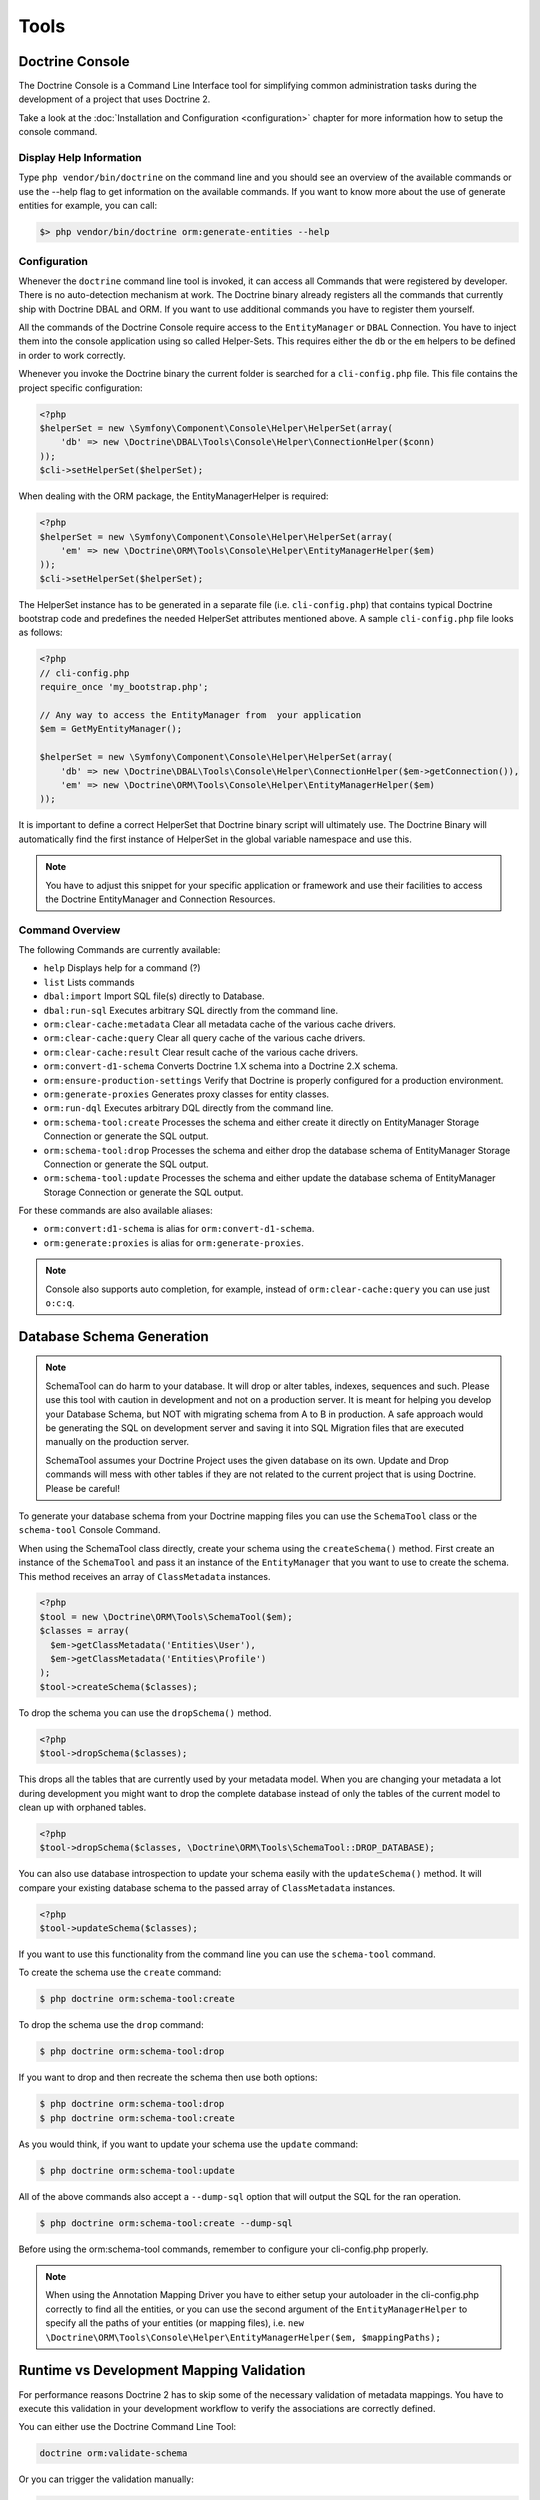 Tools
=====

Doctrine Console
----------------

The Doctrine Console is a Command Line Interface tool for simplifying common
administration tasks during the development of a project that uses Doctrine 2.

Take a look at the :doc:`Installation and Configuration <configuration>`
chapter for more information how to setup the console command.

Display Help Information
~~~~~~~~~~~~~~~~~~~~~~~~

Type ``php vendor/bin/doctrine`` on the command line and you should see an
overview of the available commands or use the --help flag to get
information on the available commands. If you want to know more
about the use of generate entities for example, you can call:

.. code-block:: php

    $> php vendor/bin/doctrine orm:generate-entities --help


Configuration
~~~~~~~~~~~~~

Whenever the ``doctrine`` command line tool is invoked, it can
access all Commands that were registered by developer. There is no
auto-detection mechanism at work. The Doctrine binary
already registers all the commands that currently ship with
Doctrine DBAL and ORM. If you want to use additional commands you
have to register them yourself.

All the commands of the Doctrine Console require access to the ``EntityManager``
or ``DBAL`` Connection. You have to inject them into the console application
using so called Helper-Sets. This requires either the ``db``
or the ``em`` helpers to be defined in order to work correctly.

Whenever you invoke the Doctrine binary the current folder is searched for a
``cli-config.php`` file. This file contains the project specific configuration:

.. code-block:: php

    <?php
    $helperSet = new \Symfony\Component\Console\Helper\HelperSet(array(
        'db' => new \Doctrine\DBAL\Tools\Console\Helper\ConnectionHelper($conn)
    ));
    $cli->setHelperSet($helperSet);

When dealing with the ORM package, the EntityManagerHelper is
required:

.. code-block:: php

    <?php
    $helperSet = new \Symfony\Component\Console\Helper\HelperSet(array(
        'em' => new \Doctrine\ORM\Tools\Console\Helper\EntityManagerHelper($em)
    ));
    $cli->setHelperSet($helperSet);

The HelperSet instance has to be generated in a separate file (i.e.
``cli-config.php``) that contains typical Doctrine bootstrap code
and predefines the needed HelperSet attributes mentioned above. A
sample ``cli-config.php`` file looks as follows:

.. code-block:: php

    <?php
    // cli-config.php
    require_once 'my_bootstrap.php';

    // Any way to access the EntityManager from  your application
    $em = GetMyEntityManager();

    $helperSet = new \Symfony\Component\Console\Helper\HelperSet(array(
        'db' => new \Doctrine\DBAL\Tools\Console\Helper\ConnectionHelper($em->getConnection()),
        'em' => new \Doctrine\ORM\Tools\Console\Helper\EntityManagerHelper($em)
    ));

It is important to define a correct HelperSet that Doctrine binary
script will ultimately use. The Doctrine Binary will automatically
find the first instance of HelperSet in the global variable
namespace and use this.

.. note::

    You have to adjust this snippet for your specific application or framework
    and use their facilities to access the Doctrine EntityManager and
    Connection Resources.

Command Overview
~~~~~~~~~~~~~~~~

The following Commands are currently available:


-  ``help`` Displays help for a command (?)
-  ``list`` Lists commands
-  ``dbal:import`` Import SQL file(s) directly to Database.
-  ``dbal:run-sql`` Executes arbitrary SQL directly from the
   command line.
-  ``orm:clear-cache:metadata`` Clear all metadata cache of the
   various cache drivers.
-  ``orm:clear-cache:query`` Clear all query cache of the various
   cache drivers.
-  ``orm:clear-cache:result`` Clear result cache of the various
   cache drivers.
-  ``orm:convert-d1-schema`` Converts Doctrine 1.X schema into a
   Doctrine 2.X schema.
-  ``orm:ensure-production-settings`` Verify that Doctrine is
   properly configured for a production environment.
-  ``orm:generate-proxies`` Generates proxy classes for entity
   classes.
-  ``orm:run-dql`` Executes arbitrary DQL directly from the command
   line.
-  ``orm:schema-tool:create`` Processes the schema and either
   create it directly on EntityManager Storage Connection or generate
   the SQL output.
-  ``orm:schema-tool:drop`` Processes the schema and either drop
   the database schema of EntityManager Storage Connection or generate
   the SQL output.
-  ``orm:schema-tool:update`` Processes the schema and either
   update the database schema of EntityManager Storage Connection or
   generate the SQL output.

For these commands are also available aliases:


-  ``orm:convert:d1-schema`` is alias for ``orm:convert-d1-schema``.
-  ``orm:generate:proxies`` is alias for ``orm:generate-proxies``.

.. note::

    Console also supports auto completion, for example, instead of
    ``orm:clear-cache:query`` you can use just ``o:c:q``.

Database Schema Generation
--------------------------

.. note::

    SchemaTool can do harm to your database. It will drop or alter
    tables, indexes, sequences and such. Please use this tool with
    caution in development and not on a production server. It is meant
    for helping you develop your Database Schema, but NOT with
    migrating schema from A to B in production. A safe approach would
    be generating the SQL on development server and saving it into SQL
    Migration files that are executed manually on the production
    server.

    SchemaTool assumes your Doctrine Project uses the given database on
    its own. Update and Drop commands will mess with other tables if
    they are not related to the current project that is using Doctrine.
    Please be careful!


To generate your database schema from your Doctrine mapping files
you can use the ``SchemaTool`` class or the ``schema-tool`` Console
Command.

When using the SchemaTool class directly, create your schema using
the ``createSchema()`` method. First create an instance of the
``SchemaTool`` and pass it an instance of the ``EntityManager``
that you want to use to create the schema. This method receives an
array of ``ClassMetadata`` instances.

.. code-block:: php

    <?php
    $tool = new \Doctrine\ORM\Tools\SchemaTool($em);
    $classes = array(
      $em->getClassMetadata('Entities\User'),
      $em->getClassMetadata('Entities\Profile')
    );
    $tool->createSchema($classes);

To drop the schema you can use the ``dropSchema()`` method.

.. code-block:: php

    <?php
    $tool->dropSchema($classes);

This drops all the tables that are currently used by your metadata
model. When you are changing your metadata a lot during development
you might want to drop the complete database instead of only the
tables of the current model to clean up with orphaned tables.

.. code-block:: php

    <?php
    $tool->dropSchema($classes, \Doctrine\ORM\Tools\SchemaTool::DROP_DATABASE);

You can also use database introspection to update your schema
easily with the ``updateSchema()`` method. It will compare your
existing database schema to the passed array of ``ClassMetadata``
instances.

.. code-block:: php

    <?php
    $tool->updateSchema($classes);

If you want to use this functionality from the command line you can
use the ``schema-tool`` command.

To create the schema use the ``create`` command:

.. code-block:: php

    $ php doctrine orm:schema-tool:create

To drop the schema use the ``drop`` command:

.. code-block:: php

    $ php doctrine orm:schema-tool:drop

If you want to drop and then recreate the schema then use both
options:

.. code-block:: php

    $ php doctrine orm:schema-tool:drop
    $ php doctrine orm:schema-tool:create

As you would think, if you want to update your schema use the
``update`` command:

.. code-block:: php

    $ php doctrine orm:schema-tool:update

All of the above commands also accept a ``--dump-sql`` option that
will output the SQL for the ran operation.

.. code-block:: php

    $ php doctrine orm:schema-tool:create --dump-sql

Before using the orm:schema-tool commands, remember to configure
your cli-config.php properly.

.. note::

    When using the Annotation Mapping Driver you have to either setup
    your autoloader in the cli-config.php correctly to find all the
    entities, or you can use the second argument of the
    ``EntityManagerHelper`` to specify all the paths of your entities
    (or mapping files), i.e.
    ``new \Doctrine\ORM\Tools\Console\Helper\EntityManagerHelper($em, $mappingPaths);``

Runtime vs Development Mapping Validation
-----------------------------------------

For performance reasons Doctrine 2 has to skip some of the
necessary validation of metadata mappings. You have to execute
this validation in your development workflow to verify the
associations are correctly defined.

You can either use the Doctrine Command Line Tool:

.. code-block:: php

    doctrine orm:validate-schema

Or you can trigger the validation manually:

.. code-block:: php

    <?php
    use Doctrine\ORM\Tools\SchemaValidator;

    $validator = new SchemaValidator($entityManager);
    $errors = $validator->validateMapping();

    if (count($errors) > 0) {
        // Lots of errors!
        echo implode("\n\n", $errors);
    }

If the mapping is invalid the errors array contains a positive
number of elements with error messages.

.. warning::

    One mapping option that is not validated is the use of the referenced column name.
    It has to point to the equivalent primary key otherwise Doctrine will not work.

.. note::

    One common error is to use a backlash in front of the
    fully-qualified class-name. Whenever a FQCN is represented inside a
    string (such as in your mapping definitions) you have to drop the
    prefix backslash. PHP does this with ``get_class()`` or Reflection
    methods for backwards compatibility reasons.


Adding own commands
-------------------

You can also add your own commands on-top of the Doctrine supported
tools if you are using a manually built console script.

To include a new command on Doctrine Console, you need to do modify the
``doctrine.php`` file a little:

.. code-block:: php

    <?php
    // doctrine.php
    use Symfony\Component\Console\Application;

    // as before ...

    // replace the ConsoleRunner::run() statement with:
    $cli = new Application('Doctrine Command Line Interface', \Doctrine\ORM\Version::VERSION);
    $cli->setCatchExceptions(true);
    $cli->setHelperSet($helperSet);

    // Register All Doctrine Commands
    ConsoleRunner::addCommands($cli);

    // Register your own command
    $cli->addCommand(new \MyProject\Tools\Console\Commands\MyCustomCommand);

    // Runs console application
    $cli->run();

Additionally, include multiple commands (and overriding previously
defined ones) is possible through the command:

.. code-block:: php

    <?php

    $cli->addCommands(array(
        new \MyProject\Tools\Console\Commands\MyCustomCommand(),
        new \MyProject\Tools\Console\Commands\SomethingCommand(),
        new \MyProject\Tools\Console\Commands\AnotherCommand(),
        new \MyProject\Tools\Console\Commands\OneMoreCommand(),
    ));


Re-use console application
--------------------------

You are also able to retrieve and re-use the default console application.
Just call ``ConsoleRunner::createApplication(...)`` with an appropriate
HelperSet, like it is described in the configuration section.

.. code-block:: php

    <?php

    // Retrieve default console application
    $cli = ConsoleRunner::createApplication($helperSet);

    // Runs console application
    $cli->run();

